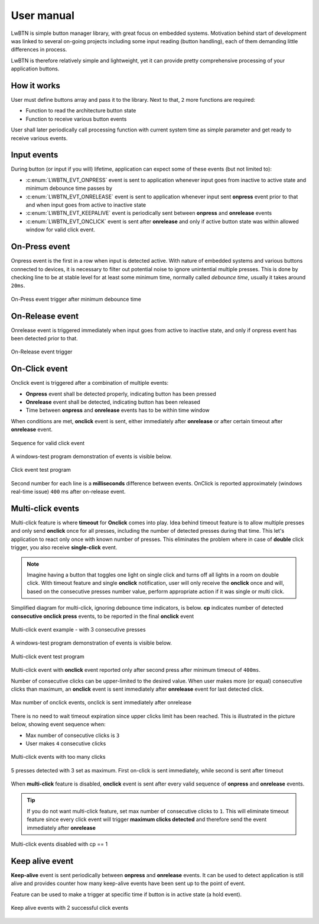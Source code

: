 .. _um:

User manual
===========

LwBTN is simple button manager library, with great focus on embedded systems.
Motivation behind start of development was linked to several on-going projects including some input reading (button handling),
each of them demanding little differences in process.

LwBTN is therefore relatively simple and lightweight, yet it can provide pretty comprehensive processing of your application buttons.

How it works
^^^^^^^^^^^^

User must define buttons array and pass it to the library. Next to that, ``2`` more functions are required:

* Function to read the architecture button state
* Function to receive various button events

User shall later periodically call processing function with current system time as simple parameter and get ready to receive various events.

Input events
^^^^^^^^^^^^

During button (or input if you will) lifetime, application can expect some of these events (but not limited to):

* :c:enum:`LWBTN_EVT_ONPRESS` event is sent to application whenever input goes from inactive to active state and minimum debounce time passes by
* :c:enum:`LWBTN_EVT_ONRELEASE` event is sent to application whenever input sent **onpress** event prior to that and when input goes from active to inactive state
* :c:enum:`LWBTN_EVT_KEEPALIVE` event is periodically sent between **onpress** and **onrelease** events
* :c:enum:`LWBTN_EVT_ONCLICK` event is sent after **onrelease** and only if active button state was within allowed window for valid click event.

On-Press event
^^^^^^^^^^^^^^

Onpress event is the first in a row when input is detected active.
With nature of embedded systems and various buttons connected to devices, it is necessary to filter out potential noise to ignore unintential multiple presses.
This is done by checking line to be at stable level for at least some minimum time, normally called *debounce time*, usually it takes around ``20ms``.

.. figure:: ../static/images/btn-events-press.svg
    :align: center
    :alt: On-Press event trigger after minimum debounce time

    On-Press event trigger after minimum debounce time

On-Release event
^^^^^^^^^^^^^^^^

Onrelease event is triggered immediately when input goes from active to inactive state, and only if onpress event has been detected prior to that.

.. figure:: ../static/images/btn-events-release.svg
    :align: center
    :alt: On-Release event trigger

    On-Release event trigger

On-Click event
^^^^^^^^^^^^^^

Onclick event is triggered after a combination of multiple events:

- **Onpress** event shall be detected properly, indicating button has been pressed
- **Onrelease** event shall be detected, indicating button has been released
- Time between **onpress** and **onrelease** events has to be within time window

When conditions are met, **onclick** event is sent, either immediately after **onrelease** or after certain timeout after **onrelease** event.

.. figure:: ../static/images/btn-events-click.svg
    :align: center
    :alt: Sequence for valid click event

    Sequence for valid click event

A windows-test program demonstration of events is visible below. 

.. figure:: ../static/images/log-btn-event-click.png
    :align: center
    :alt: Click event test program

    Click event test program

Second number for each line is a **milliseconds** difference between events.
OnClick is reported approximately (windows real-time issue) ``400`` ms after on-release event.

Multi-click events
^^^^^^^^^^^^^^^^^^

Multi-click feature is where **timeout** for **Onclick** comes into play.
Idea behind timeout feature is to allow multiple presses and only send **onclick** once for all presses,
including the number of detected presses during that time. This let's application to react only
once with known number of presses. This eliminates the problem where in case of **double** click trigger, you also receive **single-click** event.

.. note::
    Imagine having a button that toggles one light on single click and turns off all lights in a room on double click.
    With timeout feature and single **onclick** notification, user will only receive the **onclick** once and will,
    based on the consecutive presses number value, perform appropriate action if it was single or multi click.

Simplified diagram for multi-click, ignoring debounce time indicators, is below.
**cp** indicates number of detected **consecutive onclick press** events, to be reported in the final **onclick** event

.. figure:: ../static/images/btn-events-click-multi.svg
    :align: center
    :alt: Multi-click event example - with 3 consecutive presses

    Multi-click event example - with 3 consecutive presses

A windows-test program demonstration of events is visible below. 

.. figure:: ../static/images/log-btn-event-click-multi.png
    :align: center
    :alt: Multi-click event test program

    Multi-click event test program

Multi-click event with **onclick** event reported only after second press after minimum timeout of ``400ms``.

Number of consecutive clicks can be upper-limited to the desired value.
When user makes more (or equal) consecutive clicks than maximum, an **onclick** event is sent immediately after **onrelease** event for last detected click.

.. figure:: ../static/images/log-btn-event-click-multi-max.png
    :align: center
    :alt: Max number of onclick events

    Max number of onclick events, onclick is sent immediately after onrelease

There is no need to wait timeout expiration since upper clicks limit has been reached. 
This is illustrated in the picture below, showing event sequence when:

* Max number of consecutive clicks is ``3``
* User makes ``4`` consecutive clicks

.. figure:: ../static/images/btn-events-click-multi-over.svg
    :align: center
    :alt: Multi-click events with too many clicks

    Multi-click events with too many clicks

.. figure:: ../static/images/log-btn-event-click-multi-max-over.png
    :align: center
    :alt: 5 presses detected with 3 set as maximum

    5 presses detected with 3 set as maximum. First on-click is sent immediately, while second is sent after timeout

When **multi-click** feature is disabled, **onclick** event is sent after every valid sequence of **onpress** and **onrelease** events.

.. tip::
    If you do not want multi-click feature, set max number of consecutive clicks to ``1``. This will eliminate timeout feature since
    every click event will trigger **maximum clicks detected** and therefore send the event immediately after **onrelease**

.. figure:: ../static/images/btn-events-click-multi-disabled.svg
    :align: center
    :alt: Multi-click events disabled with cp == 1

    Multi-click events disabled with cp == 1

Keep alive event
^^^^^^^^^^^^^^^^

**Keep-alive** event is sent periodically between **onpress** and **onrelease** events.
It can be used to detect application is still alive and provides counter how many keep-alive events have been sent up to the point of event.

Feature can be used to make a trigger at specific time if button is in active state (a hold event).

.. figure:: ../static/images/btn-events-keep-alive.svg
    :align: center
    :alt: Keep alive events with 2 successful click events

    Keep alive events with 2 successful click events
